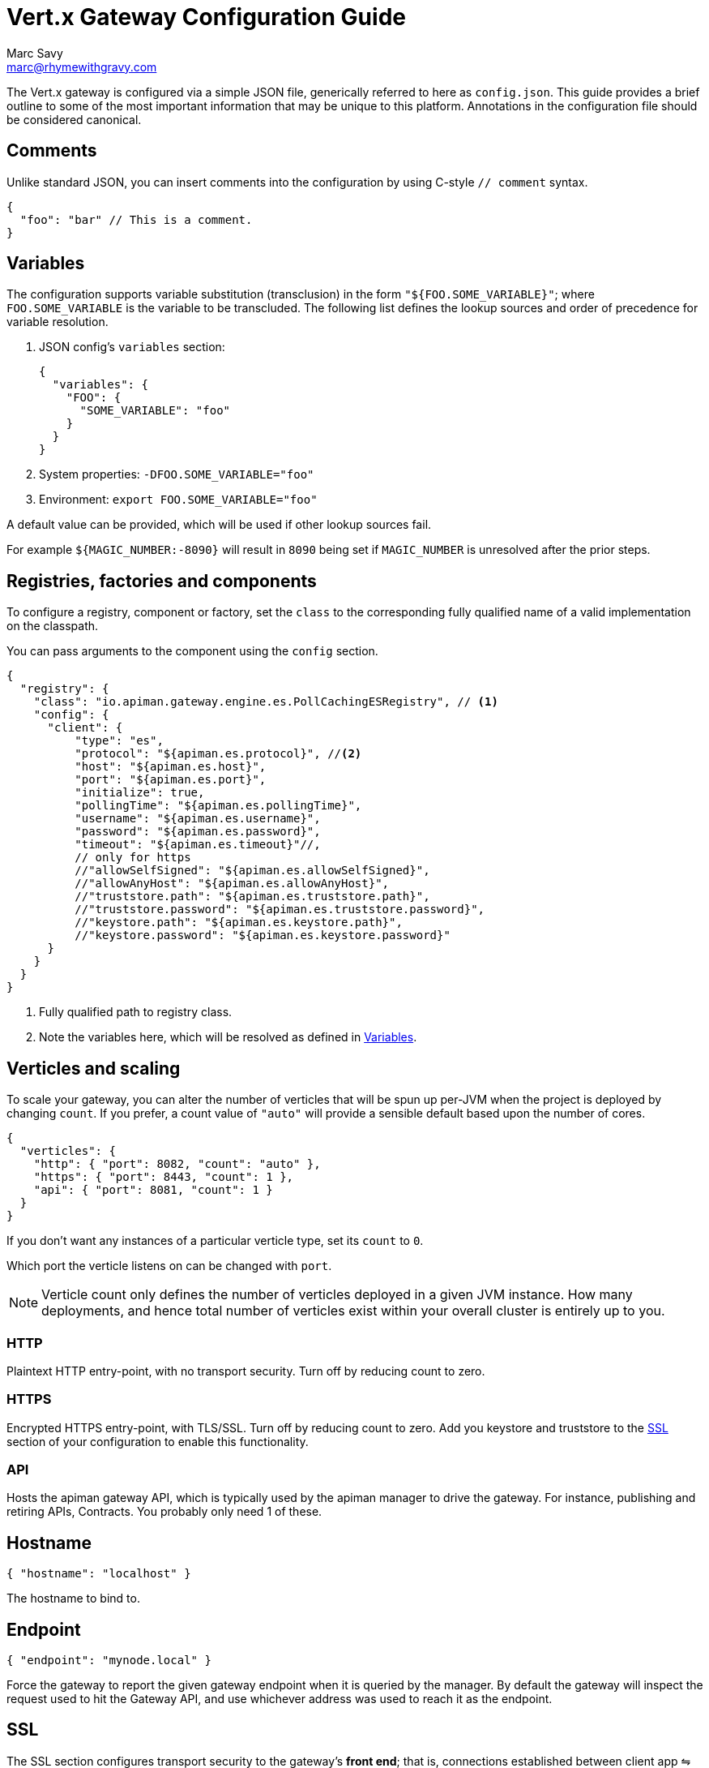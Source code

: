 = Vert.x Gateway Configuration Guide
Marc Savy <marc@rhymewithgravy.com>

The Vert.x gateway is configured via a simple JSON file, generically referred to here as `config.json`.
This guide provides a brief outline to some of the most important information that may be unique to this platform.
Annotations in the configuration file should be considered canonical.

== Comments

Unlike standard JSON, you can insert comments into the configuration by using C-style `// comment` syntax.

[source,json5]
----
{
  "foo": "bar" // This is a comment.
}
----

== Variables

The configuration supports variable substitution (transclusion) in the form `"${FOO.SOME_VARIABLE}"`; where `FOO.SOME_VARIABLE` is the variable to be transcluded.
The following list defines the lookup sources and order of precedence for variable resolution.

1. JSON config's `variables` section:
+
[source,json5]
----
{
  "variables": {
    "FOO": {
      "SOME_VARIABLE": "foo"
    }
  }
}
----
2. System properties: `-DFOO.SOME_VARIABLE="foo"`
3. Environment: `export FOO.SOME_VARIABLE="foo"`

A default value can be provided, which will be used if other lookup sources fail.

For example `${MAGIC_NUMBER:-8090}` will result in `8090` being set if `MAGIC_NUMBER` is unresolved after the prior steps.

== Registries, factories and components

To configure a registry, component or factory, set the `class` to the corresponding fully qualified name of a valid implementation on the classpath.

You can pass arguments to the component using the `config` section.

[source,json5]
----
{
  "registry": {
    "class": "io.apiman.gateway.engine.es.PollCachingESRegistry", // <1>
    "config": {
      "client": {
          "type": "es",
          "protocol": "${apiman.es.protocol}", //<2>
          "host": "${apiman.es.host}",
          "port": "${apiman.es.port}",
          "initialize": true,
          "pollingTime": "${apiman.es.pollingTime}",
          "username": "${apiman.es.username}",
          "password": "${apiman.es.password}",
          "timeout": "${apiman.es.timeout}"//,
          // only for https
          //"allowSelfSigned": "${apiman.es.allowSelfSigned}",
          //"allowAnyHost": "${apiman.es.allowAnyHost}",
          //"truststore.path": "${apiman.es.truststore.path}",
          //"truststore.password": "${apiman.es.truststore.password}",
          //"keystore.path": "${apiman.es.keystore.path}",
          //"keystore.password": "${apiman.es.keystore.password}"
      }
    }
  }
}
----
<1> Fully qualified path to registry class.
<2> Note the variables here, which will be resolved as defined in <<Variables>>.

== Verticles and scaling

To scale your gateway, you can alter the number of verticles that will be spun up per-JVM when the project is deployed by changing `count`.
If you prefer, a count value of `"auto"` will provide a sensible default based upon the number of cores.

[source,json5]
----
{
  "verticles": {
    "http": { "port": 8082, "count": "auto" },
    "https": { "port": 8443, "count": 1 },
    "api": { "port": 8081, "count": 1 }
  }
}
----

If you don't want any instances of a particular verticle type, set its `count` to `0`.

Which port the verticle listens on can be changed with `port`.

NOTE: Verticle count only defines the number of verticles deployed in a given JVM instance.
How many deployments, and hence total number of verticles exist within your overall cluster is entirely up to you.

=== HTTP

Plaintext HTTP entry-point, with no transport security. Turn off by reducing count to zero.

=== HTTPS

Encrypted HTTPS entry-point, with TLS/SSL. Turn off by reducing count to zero. Add you keystore and truststore to the <<SSL>> section of your configuration to enable this functionality.

//NOTE: Refer to the link:../[security].

=== API

Hosts the apiman gateway API, which is typically used by the apiman manager to drive the gateway.
For instance, publishing and retiring APIs, Contracts.
You probably only need 1 of these.

== Hostname

[source,json5]
----
{ "hostname": "localhost" }
----
The hostname to bind to.

== Endpoint

[source,json5]
----
{ "endpoint": "mynode.local" }
----

Force the gateway to report the given gateway endpoint when it is queried by the manager.
By default the gateway will inspect the request used to hit the Gateway API, and use whichever address was used to reach it as the endpoint.

== SSL

The SSL section configures transport security to the gateway's *front end*; that is, connections established between client app ⇋ apiman gateway.

[source,json5]
----
 "ssl": {
   "keystore": {
     "path": "/the/keystore/path/here.jks",
     "password": "password-here"
   },
   "truststore": {
     "path": "/the/truststore/path/here.jks",
     "password": "password-here"
   },
   // Allowed TLS/SSL protocols for Client <-> Gateway (Server)
   "allowedProtocols": "TLSv1.1, TLSv1.2"
 }
----

The precise keystore and truststore setups to use will vary considerably depending upon your organisation and security requirements; hence, they are out of the scope of this guide.

NOTE: Refer to the https://docs.oracle.com/javase/8/docs/technotes/tools/unix/keytool.html[Java keytool reference] for more information on creating keystores and truststores.

=== Allowed TLS Protocols

If you want to use a specific TLS version for the connection between client app ⇋ apiman gateway you can add the TLS version in a comma separated list with the setting `allowedProtocols`.

== Prefer Secure

[source,json5]
----
{ "preferSecure": true }
----

When reporting gateway endpoints (as above), set whether to prefer reporting the secure (HTTPS) URI rather than an insecure one (HTTP).
This is likely the preferred option for production deployments where transport security <<SSL,has been configured>>.
